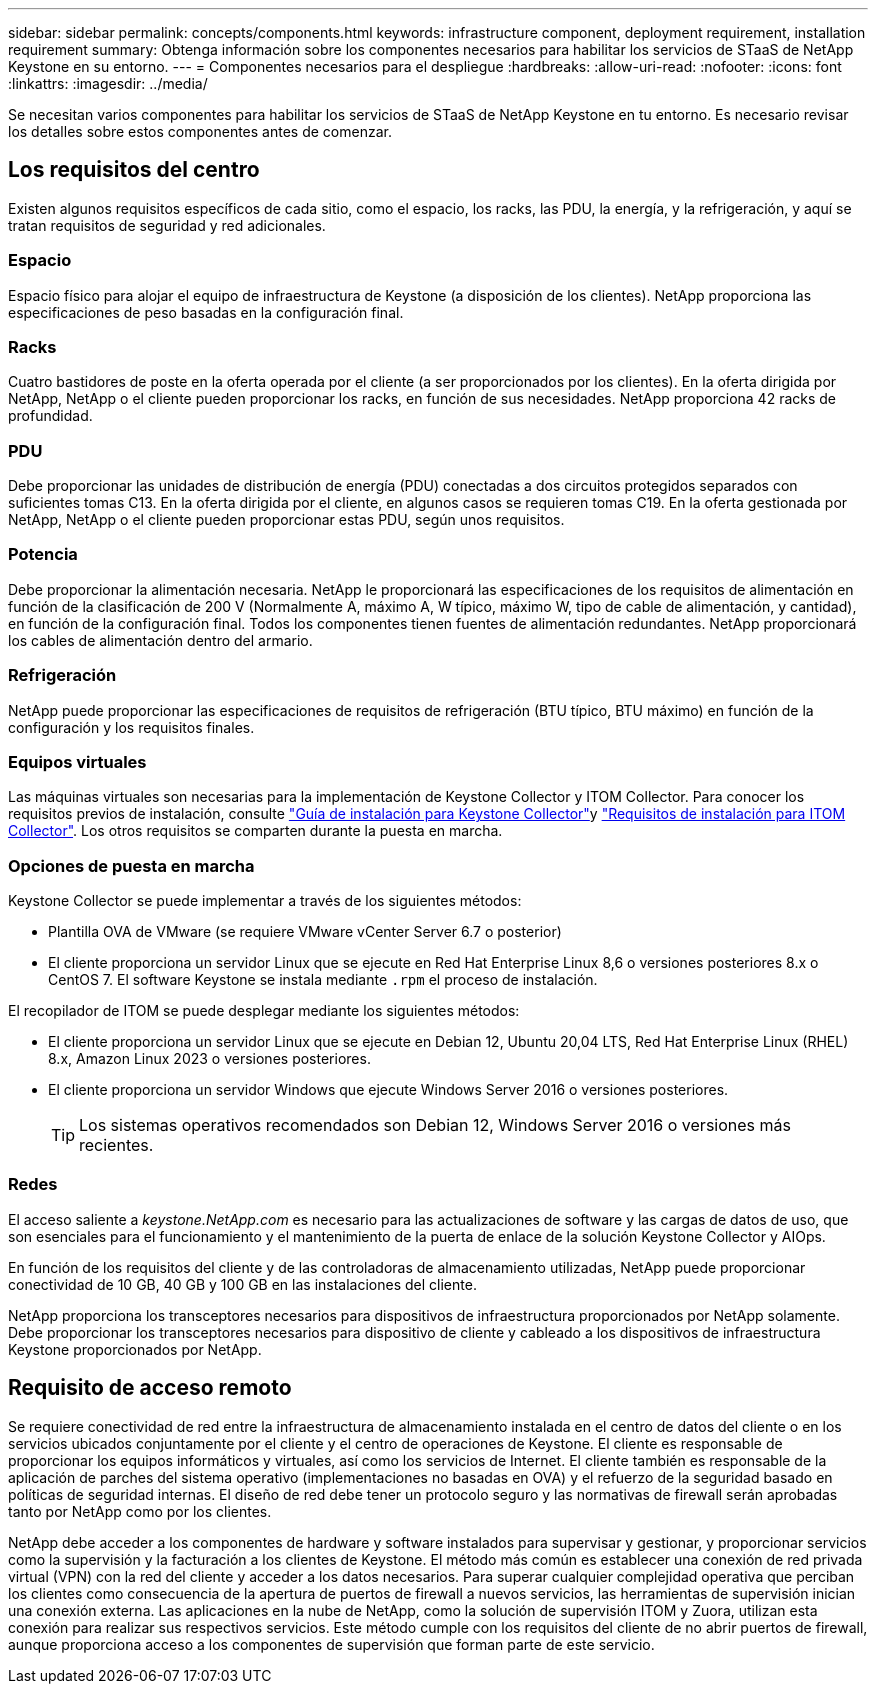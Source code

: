---
sidebar: sidebar 
permalink: concepts/components.html 
keywords: infrastructure component, deployment requirement, installation requirement 
summary: Obtenga información sobre los componentes necesarios para habilitar los servicios de STaaS de NetApp Keystone en su entorno. 
---
= Componentes necesarios para el despliegue
:hardbreaks:
:allow-uri-read: 
:nofooter: 
:icons: font
:linkattrs: 
:imagesdir: ../media/


[role="lead"]
Se necesitan varios componentes para habilitar los servicios de STaaS de NetApp Keystone en tu entorno. Es necesario revisar los detalles sobre estos componentes antes de comenzar.



== Los requisitos del centro

Existen algunos requisitos específicos de cada sitio, como el espacio, los racks, las PDU, la energía, y la refrigeración, y aquí se tratan requisitos de seguridad y red adicionales.



=== Espacio

Espacio físico para alojar el equipo de infraestructura de Keystone (a disposición de los clientes). NetApp proporciona las especificaciones de peso basadas en la configuración final.



=== Racks

Cuatro bastidores de poste en la oferta operada por el cliente (a ser proporcionados por los clientes). En la oferta dirigida por NetApp, NetApp o el cliente pueden proporcionar los racks, en función de sus necesidades. NetApp proporciona 42 racks de profundidad.



=== PDU

Debe proporcionar las unidades de distribución de energía (PDU) conectadas a dos circuitos protegidos separados con suficientes tomas C13. En la oferta dirigida por el cliente, en algunos casos se requieren tomas C19. En la oferta gestionada por NetApp, NetApp o el cliente pueden proporcionar estas PDU, según unos requisitos.



=== Potencia

Debe proporcionar la alimentación necesaria. NetApp le proporcionará las especificaciones de los requisitos de alimentación en función de la clasificación de 200 V (Normalmente A, máximo A, W típico, máximo W, tipo de cable de alimentación, y cantidad), en función de la configuración final. Todos los componentes tienen fuentes de alimentación redundantes. NetApp proporcionará los cables de alimentación dentro del armario.



=== Refrigeración

NetApp puede proporcionar las especificaciones de requisitos de refrigeración (BTU típico, BTU máximo) en función de la configuración y los requisitos finales.



=== Equipos virtuales

Las máquinas virtuales son necesarias para la implementación de Keystone Collector y ITOM Collector. Para conocer los requisitos previos de instalación, consulte link:../installation/installation-overview.html["Guía de instalación para Keystone Collector"]y link:../installation/itom-prereqs.html["Requisitos de instalación para ITOM Collector"]. Los otros requisitos se comparten durante la puesta en marcha.



=== Opciones de puesta en marcha

Keystone Collector se puede implementar a través de los siguientes métodos:

* Plantilla OVA de VMware (se requiere VMware vCenter Server 6.7 o posterior)
* El cliente proporciona un servidor Linux que se ejecute en Red Hat Enterprise Linux 8,6 o versiones posteriores 8.x o CentOS 7. El software Keystone se instala mediante `.rpm` el proceso de instalación.


El recopilador de ITOM se puede desplegar mediante los siguientes métodos:

* El cliente proporciona un servidor Linux que se ejecute en Debian 12, Ubuntu 20,04 LTS, Red Hat Enterprise Linux (RHEL) 8.x, Amazon Linux 2023 o versiones posteriores.
* El cliente proporciona un servidor Windows que ejecute Windows Server 2016 o versiones posteriores.
+

TIP: Los sistemas operativos recomendados son Debian 12, Windows Server 2016 o versiones más recientes.





=== Redes

El acceso saliente a _keystone.NetApp.com_ es necesario para las actualizaciones de software y las cargas de datos de uso, que son esenciales para el funcionamiento y el mantenimiento de la puerta de enlace de la solución Keystone Collector y AIOps.

En función de los requisitos del cliente y de las controladoras de almacenamiento utilizadas, NetApp puede proporcionar conectividad de 10 GB, 40 GB y 100 GB en las instalaciones del cliente.

NetApp proporciona los transceptores necesarios para dispositivos de infraestructura proporcionados por NetApp solamente. Debe proporcionar los transceptores necesarios para dispositivo de cliente y cableado a los dispositivos de infraestructura Keystone proporcionados por NetApp.



== Requisito de acceso remoto

Se requiere conectividad de red entre la infraestructura de almacenamiento instalada en el centro de datos del cliente o en los servicios ubicados conjuntamente por el cliente y el centro de operaciones de Keystone. El cliente es responsable de proporcionar los equipos informáticos y virtuales, así como los servicios de Internet. El cliente también es responsable de la aplicación de parches del sistema operativo (implementaciones no basadas en OVA) y el refuerzo de la seguridad basado en políticas de seguridad internas. El diseño de red debe tener un protocolo seguro y las normativas de firewall serán aprobadas tanto por NetApp como por los clientes.

NetApp debe acceder a los componentes de hardware y software instalados para supervisar y gestionar, y proporcionar servicios como la supervisión y la facturación a los clientes de Keystone. El método más común es establecer una conexión de red privada virtual (VPN) con la red del cliente y acceder a los datos necesarios. Para superar cualquier complejidad operativa que perciban los clientes como consecuencia de la apertura de puertos de firewall a nuevos servicios, las herramientas de supervisión inician una conexión externa. Las aplicaciones en la nube de NetApp, como la solución de supervisión ITOM y Zuora, utilizan esta conexión para realizar sus respectivos servicios. Este método cumple con los requisitos del cliente de no abrir puertos de firewall, aunque proporciona acceso a los componentes de supervisión que forman parte de este servicio.
